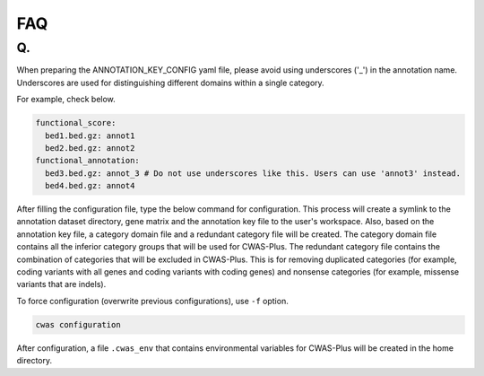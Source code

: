 .. _faq:

**********************
FAQ
**********************

Q. 
###########################

When preparing the ANNOTATION_KEY_CONFIG yaml file, please avoid using underscores ('_') in the annotation name. Underscores are used for distinguishing different domains within a single category.

For example, check below.

.. code-block:: solidity

  functional_score:
    bed1.bed.gz: annot1
    bed2.bed.gz: annot2
  functional_annotation:
    bed3.bed.gz: annot_3 # Do not use underscores like this. Users can use 'annot3' instead.
    bed4.bed.gz: annot4


After filling the configuration file, type the below command for configuration. This process will create a symlink to the annotation dataset directory, gene matrix and the annotation key file to the user's workspace. Also, based on the annotation key file, a category domain file and a redundant category file will be created. The category domain file contains all the inferior category groups that will be used for CWAS-Plus. The redundant category file contains the combination of categories that will be excluded in CWAS-Plus. This is for removing duplicated categories (for example, coding variants with all genes and coding variants with coding genes) and nonsense categories (for example, missense variants that are indels).

To force configuration (overwrite previous configurations), use ``-f`` option.

.. code-block:: solidity

    cwas configuration


After configuration, a file ``.cwas_env`` that contains environmental variables for CWAS-Plus will be created in the home directory.

